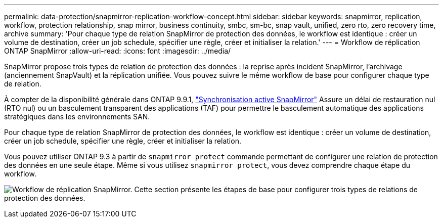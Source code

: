 ---
permalink: data-protection/snapmirror-replication-workflow-concept.html 
sidebar: sidebar 
keywords: snapmirror, replication, workflow, protection relationship, snap mirror, business continuity, smbc, sm-bc, snap vault, unified, zero rto, zero recovery time, archive 
summary: 'Pour chaque type de relation SnapMirror de protection des données, le workflow est identique : créer un volume de destination, créer un job schedule, spécifier une règle, créer et initialiser la relation.' 
---
= Workflow de réplication ONTAP SnapMirror
:allow-uri-read: 
:icons: font
:imagesdir: ../media/


[role="lead"]
SnapMirror propose trois types de relation de protection des données : la reprise après incident SnapMirror, l'archivage (anciennement SnapVault) et la réplication unifiée. Vous pouvez suivre le même workflow de base pour configurer chaque type de relation.

À compter de la disponibilité générale dans ONTAP 9.9.1, link:../snapmirror-active-sync/index.html["Synchronisation active SnapMirror"] Assure un délai de restauration nul (RTO nul) ou un basculement transparent des applications (TAF) pour permettre le basculement automatique des applications stratégiques dans les environnements SAN.

Pour chaque type de relation SnapMirror de protection des données, le workflow est identique : créer un volume de destination, créer un job schedule, spécifier une règle, créer et initialiser la relation.

Vous pouvez utiliser ONTAP 9.3 à partir de `snapmirror protect` commande permettant de configurer une relation de protection des données en une seule étape. Même si vous utilisez `snapmirror protect`, vous devez comprendre chaque étape du workflow.

image:data-protection-workflow.gif["Workflow de réplication SnapMirror. Cette section présente les étapes de base pour configurer trois types de relations de protection des données."]
